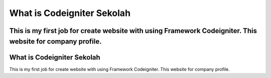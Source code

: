 ###################
What is Codeigniter Sekolah
###################

This is my first job for create website with using Framework Codeigniter. This website for company profile.
###################
What is Codeigniter Sekolah
###################

This is my first job for create website with using Framework Codeigniter. This website for company profile.
